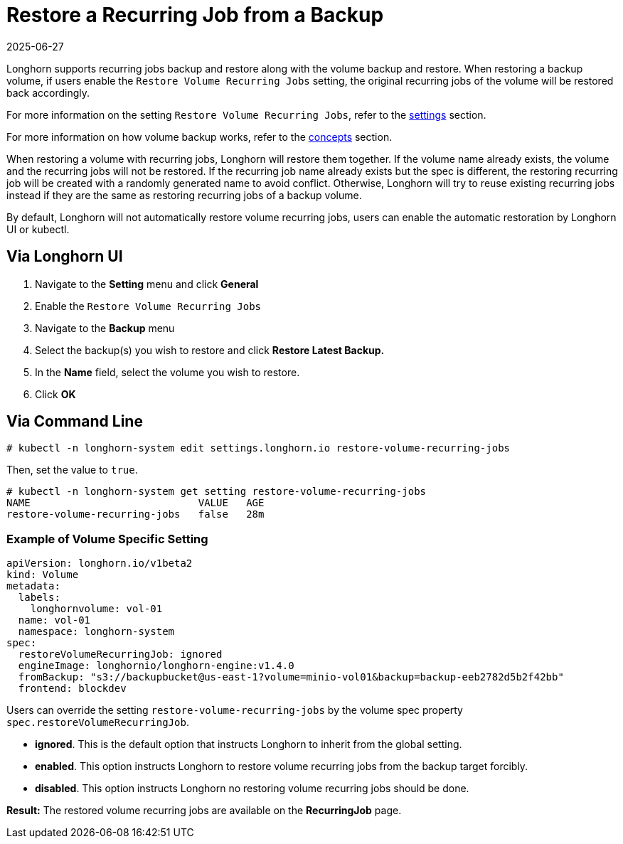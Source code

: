 = Restore a Recurring Job from a Backup
:description: Configure recurring job backups and restores in Longhorn, including enabling automatic restoration for volume jobs that recur regularly.
:revdate: 2025-06-27
:page-revdate: {revdate}
:current-version: {page-component-version}

Longhorn supports recurring jobs backup and restore along with the volume backup and restore. When restoring a backup volume, if users enable the `Restore Volume Recurring Jobs` setting, the original recurring jobs of the volume will be restored back accordingly.

For more information on the setting `Restore Volume Recurring Jobs`, refer to the xref:longhorn-system/settings.adoc#_restore_volume_recurring_jobs[settings] section.

For more information on how volume backup works, refer to the xref:introduction/concepts.adoc#_3_backups_and_secondary_storage[concepts] section.

When restoring a volume with recurring jobs, Longhorn will restore them together. If the volume name already exists, the volume and the recurring jobs will not be restored.  If the recurring job name already exists but the spec is different, the restoring recurring job will be created with a randomly generated name to avoid conflict. Otherwise, Longhorn will try to reuse existing recurring jobs instead if they are the same as restoring recurring jobs of a backup volume.

By default, Longhorn will not automatically restore volume recurring jobs, users can enable the automatic restoration by Longhorn UI or kubectl.

== Via Longhorn UI

. Navigate to the *Setting* menu and click *General*
. Enable the `Restore Volume Recurring Jobs`
. Navigate to the *Backup* menu
. Select the backup(s) you wish to restore and click *Restore Latest Backup.*
. In the *Name* field, select the volume you wish to restore.
. Click *OK*

== Via Command Line

[subs="+attributes",bash]
----
# kubectl -n longhorn-system edit settings.longhorn.io restore-volume-recurring-jobs
----

Then, set the value to `true`.

[subs="+attributes",text]
----
# kubectl -n longhorn-system get setting restore-volume-recurring-jobs
NAME                            VALUE   AGE
restore-volume-recurring-jobs   false   28m
----

=== Example of Volume Specific Setting

[subs="+attributes",yaml]
----
apiVersion: longhorn.io/v1beta2
kind: Volume
metadata:
  labels:
    longhornvolume: vol-01
  name: vol-01
  namespace: longhorn-system
spec:
  restoreVolumeRecurringJob: ignored
  engineImage: longhornio/longhorn-engine:v1.4.0
  fromBackup: "s3://backupbucket@us-east-1?volume=minio-vol01&backup=backup-eeb2782d5b2f42bb"
  frontend: blockdev
----

Users can override the setting `restore-volume-recurring-jobs` by the volume spec property  `spec.restoreVolumeRecurringJob`.

* *ignored*. This is the default option that instructs Longhorn to inherit from the global setting.
* *enabled*. This option instructs Longhorn to restore volume recurring jobs from the backup target forcibly.
* *disabled*. This option instructs Longhorn no restoring volume recurring jobs should be done.

*Result:* The restored volume recurring jobs are available on the *RecurringJob* page.
